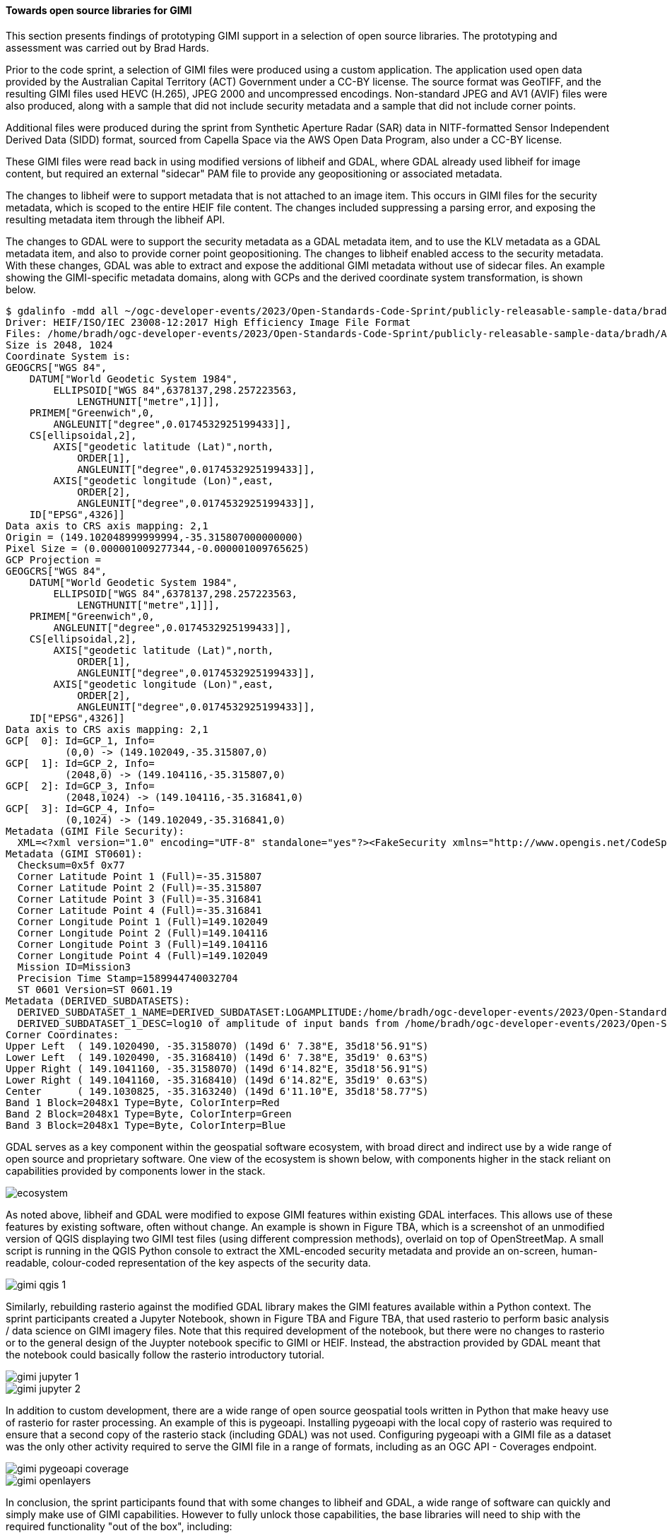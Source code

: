 [[results_gimi_open_source_libraries]]
==== Towards open source libraries for GIMI

This section presents findings of prototyping GIMI support in a selection of open source libraries. The prototyping and assessment was carried out by Brad Hards.

Prior to the code sprint, a selection of GIMI files were produced using a custom application. The application used open data provided by the Australian Capital
Territory (ACT) Government under a CC-BY license. The source format was GeoTIFF, and the resulting GIMI files used HEVC (H.265), JPEG 2000 and uncompressed
encodings. Non-standard JPEG and AV1 (AVIF) files were also produced, along with a sample that did not include security metadata and a sample that did not
include corner points.

Additional files were produced during the sprint from Synthetic Aperture Radar (SAR) data in NITF-formatted Sensor Independent Derived Data (SIDD) format, sourced
from Capella Space via the AWS Open Data Program, also under a CC-BY license.

These GIMI files were read back in using modified versions of libheif and GDAL,
where GDAL already used libheif for image content, but required an external "sidecar" PAM file to provide any geopositioning or associated metadata.

The changes to libheif were to support metadata that is not attached to an image item. This occurs in GIMI files for the security metadata, which is scoped to the entire
HEIF file content. The changes included suppressing a parsing error, and exposing the resulting metadata item through the libheif API.

The changes to GDAL were to support the security metadata as a GDAL metadata item, and to use the KLV metadata as a GDAL metadata item, and also to provide
corner point geopositioning. The changes to libheif enabled access to the security metadata. With these changes, GDAL was able to extract and expose the additional GIMI
metadata without use of sidecar files. An example showing the GIMI-specific metadata domains, along with GCPs and the derived coordinate system transformation, is 
shown below.

....
$ gdalinfo -mdd all ~/ogc-developer-events/2023/Open-Standards-Code-Sprint/publicly-releasable-sample-data/bradh/ACT2020_wgs_84_trimmed.heif 
Driver: HEIF/ISO/IEC 23008-12:2017 High Efficiency Image File Format
Files: /home/bradh/ogc-developer-events/2023/Open-Standards-Code-Sprint/publicly-releasable-sample-data/bradh/ACT2020_wgs_84_trimmed.heif
Size is 2048, 1024
Coordinate System is:
GEOGCRS["WGS 84",
    DATUM["World Geodetic System 1984",
        ELLIPSOID["WGS 84",6378137,298.257223563,
            LENGTHUNIT["metre",1]]],
    PRIMEM["Greenwich",0,
        ANGLEUNIT["degree",0.0174532925199433]],
    CS[ellipsoidal,2],
        AXIS["geodetic latitude (Lat)",north,
            ORDER[1],
            ANGLEUNIT["degree",0.0174532925199433]],
        AXIS["geodetic longitude (Lon)",east,
            ORDER[2],
            ANGLEUNIT["degree",0.0174532925199433]],
    ID["EPSG",4326]]
Data axis to CRS axis mapping: 2,1
Origin = (149.102048999999994,-35.315807000000000)
Pixel Size = (0.000001009277344,-0.000001009765625)
GCP Projection = 
GEOGCRS["WGS 84",
    DATUM["World Geodetic System 1984",
        ELLIPSOID["WGS 84",6378137,298.257223563,
            LENGTHUNIT["metre",1]]],
    PRIMEM["Greenwich",0,
        ANGLEUNIT["degree",0.0174532925199433]],
    CS[ellipsoidal,2],
        AXIS["geodetic latitude (Lat)",north,
            ORDER[1],
            ANGLEUNIT["degree",0.0174532925199433]],
        AXIS["geodetic longitude (Lon)",east,
            ORDER[2],
            ANGLEUNIT["degree",0.0174532925199433]],
    ID["EPSG",4326]]
Data axis to CRS axis mapping: 2,1
GCP[  0]: Id=GCP_1, Info=
          (0,0) -> (149.102049,-35.315807,0)
GCP[  1]: Id=GCP_2, Info=
          (2048,0) -> (149.104116,-35.315807,0)
GCP[  2]: Id=GCP_3, Info=
          (2048,1024) -> (149.104116,-35.316841,0)
GCP[  3]: Id=GCP_4, Info=
          (0,1024) -> (149.102049,-35.316841,0)
Metadata (GIMI File Security):
  XML=<?xml version="1.0" encoding="UTF-8" standalone="yes"?><FakeSecurity xmlns="http://www.opengis.net/CodeSprint2023Oct/Security"><FakeLevel>SECRETIVE-ISH</FakeLevel><FakeCaveat>ButterPopcorn</FakeCaveat><FakeCaveat>LowPlaces</FakeCaveat><FakeRelTo>US</FakeRelTo><FakeRelTo>AUS</FakeRelTo><FakeRelTo>UK</FakeRelTo><FakeDeclassOn>2024-11-01</FakeDeclassOn></FakeSecurity>
Metadata (GIMI ST0601):
  Checksum=0x5f 0x77
  Corner Latitude Point 1 (Full)=-35.315807
  Corner Latitude Point 2 (Full)=-35.315807
  Corner Latitude Point 3 (Full)=-35.316841
  Corner Latitude Point 4 (Full)=-35.316841
  Corner Longitude Point 1 (Full)=149.102049
  Corner Longitude Point 2 (Full)=149.104116
  Corner Longitude Point 3 (Full)=149.104116
  Corner Longitude Point 4 (Full)=149.102049
  Mission ID=Mission3
  Precision Time Stamp=1589944740032704
  ST 0601 Version=ST 0601.19
Metadata (DERIVED_SUBDATASETS):
  DERIVED_SUBDATASET_1_NAME=DERIVED_SUBDATASET:LOGAMPLITUDE:/home/bradh/ogc-developer-events/2023/Open-Standards-Code-Sprint/publicly-releasable-sample-data/bradh/ACT2020_wgs_84_trimmed.heif
  DERIVED_SUBDATASET_1_DESC=log10 of amplitude of input bands from /home/bradh/ogc-developer-events/2023/Open-Standards-Code-Sprint/publicly-releasable-sample-data/bradh/ACT2020_wgs_84_trimmed.heif
Corner Coordinates:
Upper Left  ( 149.1020490, -35.3158070) (149d 6' 7.38"E, 35d18'56.91"S)
Lower Left  ( 149.1020490, -35.3168410) (149d 6' 7.38"E, 35d19' 0.63"S)
Upper Right ( 149.1041160, -35.3158070) (149d 6'14.82"E, 35d18'56.91"S)
Lower Right ( 149.1041160, -35.3168410) (149d 6'14.82"E, 35d19' 0.63"S)
Center      ( 149.1030825, -35.3163240) (149d 6'11.10"E, 35d18'58.77"S)
Band 1 Block=2048x1 Type=Byte, ColorInterp=Red
Band 2 Block=2048x1 Type=Byte, ColorInterp=Green
Band 3 Block=2048x1 Type=Byte, ColorInterp=Blue
....

GDAL serves as a key component within the geospatial software ecosystem, with broad direct and indirect use by a wide range of open source and proprietary software.
One view of the ecosystem is shown below, with components higher in the stack reliant on capabilities provided by components lower in the stack.

image::images/ecosystem.png[]

As noted above, libheif and GDAL were modified to expose GIMI features within existing GDAL interfaces. This allows use of these features by existing software, often without change.
An example is shown in Figure TBA, which is a screenshot of an unmodified version of QGIS displaying two GIMI test files (using different compression methods), overlaid on top of OpenStreetMap.
A small script is running in the QGIS Python console to extract the XML-encoded security metadata and provide an on-screen, human-readable, colour-coded representation of the key aspects of the
security data.

image::images/gimi_qgis_1.png[]

Similarly, rebuilding rasterio against the modified GDAL library makes the GIMI features available within a Python context.
The sprint participants created a Jupyter Notebook, shown in Figure TBA and Figure TBA, that used rasterio to perform basic analysis / data science on GIMI imagery files. Note that
this required development of the notebook, but there were no changes to rasterio or to the general design of the Juypter notebook specific to GIMI or HEIF. Instead, the abstraction provided
by GDAL meant that the notebook could basically follow the rasterio introductory tutorial.

image::images/gimi_jupyter_1.png[]

image::images/gimi_jupyter_2.png[]

In addition to custom development, there are a wide range of open source geospatial tools written in Python that make heavy use of rasterio for raster processing. An example of this is
pygeoapi. Installing pygeoapi with the local copy of rasterio was required to ensure that a second copy of the rasterio stack (including GDAL) was not used. Configuring pygeoapi with
a GIMI file as a dataset was the only other activity required to serve the GIMI file in a range of formats, including as an OGC API - Coverages endpoint.

image::images/gimi_pygeoapi_coverage.png[]


image::images/gimi_openlayers.png[]

In conclusion, the sprint participants found that with some changes to libheif and GDAL, a wide range of software can quickly and simply make use of GIMI capabilities. However to fully 
unlock those capabilities, the base libraries will need to ship with the required functionality "out of the box", including:

 - a finalised version of the geolocation metadata
 - support for overviews, grid representation and byte range requests (equivalent to Cloud Optimised GeoTIFF)
 - GIMI writing support within GDAL
 - unit testing and integration testing with a wider range of sample data
 - a GIMI validator

